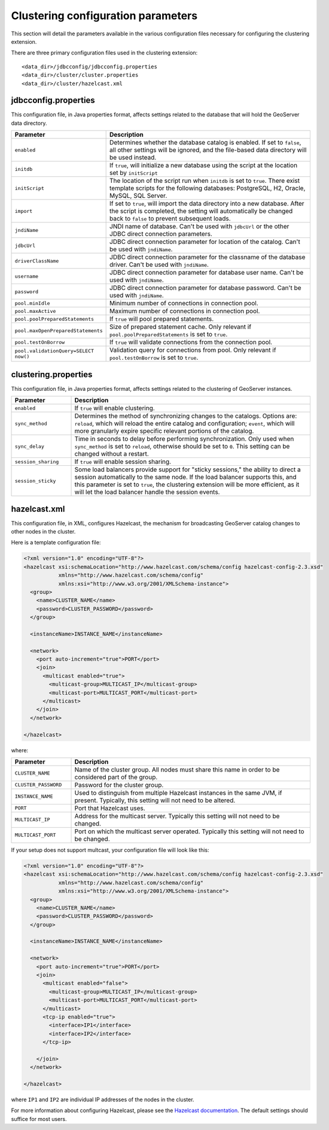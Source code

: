 .. _sysadmin.clustering.params:

Clustering configuration parameters
===================================

This section will detail the parameters available in the various configuration files necessary for configuring the clustering extension.

There are three primary configuration files used in the clustering extension::

  <data_dir>/jdbcconfig/jdbcconfig.properties
  <data_dir>/cluster/cluster.properties
  <data_dir>/cluster/hazelcast.xml

jdbcconfig.properties
---------------------

This configuration file, in Java properties format, affects settings related to the database that will hold the GeoServer data directory.

.. list-table::
   :widths: 20 80
   :header-rows: 1

   * - Parameter
     - Description
   * - ``enabled``
     - Determines whether the database catalog is enabled. If set to ``false``, all other settings will be ignored, and the file-based data directory will be used instead.
   * - ``initdb``
     - If ``true``, will initialize a new database using the script at the location set by ``initScript``
   * - ``initScript``
     - The location of the script run when ``initdb`` is set to ``true``. There exist template scripts for the following databases: PostgreSQL, H2, Oracle, MySQL, SQL Server.
   * - ``import``
     - If set to ``true``, will import the data directory into a new database. After the script is completed, the setting will automatically be changed back to ``false`` to prevent subsequent loads.
   * - ``jndiName``
     - JNDI name of database. Can't be used with ``jdbcUrl`` or the other JDBC direct connection parameters.
   * - ``jdbcUrl``
     - JDBC direct connection parameter for location of the catalog. Can't be used with ``jndiName``.
   * - ``driverClassName``
     - JDBC direct connection parameter for the classname of the database driver. Can't be used with ``jndiName``.
   * - ``username``
     - JDBC direct connection parameter for database user name. Can't be used with ``jndiName``.
   * - ``password``
     - JDBC direct connection parameter for database password. Can't be used with ``jndiName``.
   * - ``pool.minIdle``
     - Minimum number of connections in connection pool.
   * - ``pool.maxActive``
     - Maximum number of connections in connection pool.
   * - ``pool.poolPreparedStatements``
     - If ``true`` will pool prepared statements.
   * - ``pool.maxOpenPreparedStatements``
     - Size of prepared statement cache. Only relevant if ``pool.poolPreparedStatements`` is set to ``true``.
   * - ``pool.testOnBorrow``
     - If ``true`` will validate connections from the connection pool.
   * - ``pool.validationQuery=SELECT now()``
     - Validation query for connections from pool. Only relevant if ``pool.testOnBorrow`` is set to ``true``.

clustering.properties
---------------------

This configuration file, in Java properties format, affects settings related to the clustering of GeoServer instances.

.. list-table::
   :widths: 20 80
   :header-rows: 1

   * - Parameter
     - Description
   * - ``enabled``
     - If ``true`` will enable clustering.
   * - ``sync_method``
     - Determines the method of synchronizing changes to the catalogs. Options are: ``reload``, which will reload the entire catalog and configuration; ``event``, which will more granularly expire specific relevant portions of the catalog.
   * - ``sync_delay``
     - Time in seconds to delay before performing synchronization. Only used when ``sync_method`` is set to ``reload``, otherwise should be set to ``0``. This setting can be changed without a restart. 
   * - ``session_sharing``
     - If ``true`` will enable session sharing.
   * - ``session_sticky``
     - Some load balancers provide support for "sticky sessions," the ability to direct a session automatically to the same node. If the load balancer supports this, and this parameter is set to ``true``, the clustering extension will be more efficient, as it will let the load balancer handle the session events. 
  
hazelcast.xml
-------------

This configuration file, in XML, configures Hazelcast, the mechanism for broadcasting GeoServer catalog changes to other nodes in the cluster.

Here is a template configuration file:

.. code-block:: xml

    <?xml version="1.0" encoding="UTF-8"?>
    <hazelcast xsi:schemaLocation="http://www.hazelcast.com/schema/config hazelcast-config-2.3.xsd"
               xmlns="http://www.hazelcast.com/schema/config"
               xmlns:xsi="http://www.w3.org/2001/XMLSchema-instance">
      <group>
        <name>CLUSTER_NAME</name>
        <password>CLUSTER_PASSWORD</password>
      </group>
      
      <instanceName>INSTANCE_NAME</instanceName>

      <network>
        <port auto-increment="true">PORT</port>
        <join>
          <multicast enabled="true">
            <multicast-group>MULTICAST_IP</multicast-group>
            <multicast-port>MULTICAST_PORT</multicast-port>
          </multicast>
        </join>
      </network>

    </hazelcast>

where:

.. list-table::
   :widths: 20 80
   :header-rows: 1


   * - Parameter
     - Description
   * - ``CLUSTER_NAME``
     - Name of the cluster group. All nodes must share this name in order to be considered part of the group.
   * - ``CLUSTER_PASSWORD``
     - Password for the cluster group.
   * - ``INSTANCE_NAME``
     - Used to distinguish from multiple Hazelcast instances in the same JVM, if present. Typically, this setting will not need to be altered.
   * - ``PORT``
     - Port that Hazelcast uses.
   * - ``MULTICAST_IP``
     - Address for the multicast server. Typically this setting will not need to be changed.
   * - ``MULTICAST_PORT``
     - Port on which the multicast server operated. Typically this setting will not need to be changed.

If your setup does not support multcast, your configuration file will look like this:

.. code-block:: xml

    <?xml version="1.0" encoding="UTF-8"?>
    <hazelcast xsi:schemaLocation="http://www.hazelcast.com/schema/config hazelcast-config-2.3.xsd"
               xmlns="http://www.hazelcast.com/schema/config"
               xmlns:xsi="http://www.w3.org/2001/XMLSchema-instance">
      <group>
        <name>CLUSTER_NAME</name>
        <password>CLUSTER_PASSWORD</password>
      </group>
      
      <instanceName>INSTANCE_NAME</instanceName>

      <network>
        <port auto-increment="true">PORT</port>
        <join>
          <multicast enabled="false">
            <multicast-group>MULTICAST_IP</multicast-group>
            <multicast-port>MULTICAST_PORT</multicast-port>
          </multicast>
          <tcp-ip enabled="true">
            <interface>IP1</interface>     
            <interface>IP2</interface> 
          </tcp-ip>

        </join>
      </network>

    </hazelcast>

where ``IP1`` and ``IP2`` are individual IP addresses of the nodes in the cluster.

For more information about configuring Hazelcast, please see the `Hazelcast documentation <http://www.hazelcast.com/docs/2.3/manual/multi_html/>`_. The default settings should suffice for most users.
